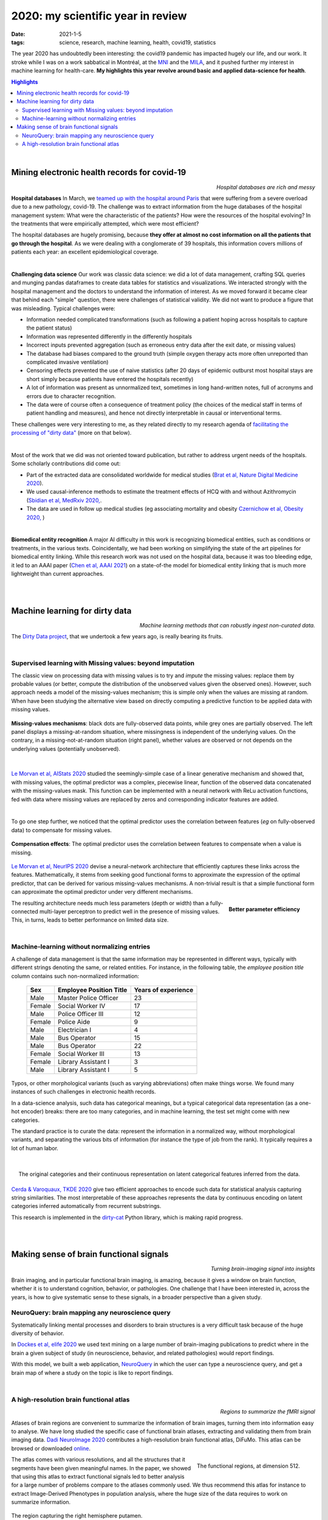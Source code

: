 ======================================================
2020: my scientific year in review
======================================================

:date: 2021-1-5
:tags: science, research, machine learning, health, covid19, statistics

The year 2020 has undoubtedly been interesting: the covid19 pandemic has
impacted hugely our life, and our work. It stroke while I was on a work
sabbatical in Montréal, at the `MNI <https://www.mcgill.ca/neuro/>`_ and
the `MILA <https://mila.quebec/>`_, and it pushed further my interest in
machine learning for health-care. **My highlights this year revolve around
basic and applied data-science for health**.

.. contents:: Highlights
   :depth: 2

|



Mining electronic health records for covid-19
==============================================

.. class:: align-right

   *Hospital databases are rich and messy*

**Hospital databases**
In March, we `teamed up with the hospital around Paris <https://www.inria.fr/en/scikiteds-visualization-tool-monitoring-flow-sick-patients>`_ that were suffering from a severe overload due to a new pathology,
covid-19. The challenge was to extract information from the huge
databases of the hospital management system: What were the characteristic
of the patients? How were the resources of the hospital evolving? In the
treatments that were empirically attempted, which were most efficient?

The hospital databases are hugely promising, because **they offer at
almost no cost information on all the patients that go through the
hospital**. As we were dealing with a conglomerate of 39 hospitals, this
information covers millions of patients each year: an excellent
epidemiological coverage.

|

**Challenging data science**
Our work was classic data science: we did a lot of data management,
crafting SQL queries and munging pandas dataframes to create data tables
for statistics and visualizations. We interacted strongly with the
hospital management and the doctors to understand the information of
interest. As we moved forward it became clear that behind each "simple"
question, there were challenges of statistical validity. We did not want
to produce a figure that was misleading. Typical challenges were:

* Information needed complicated transformations (such as following a
  patient hoping across hospitals to capture the patient status)

* Information was represented differently in the differently hospitals

* Incorrect inputs prevented aggregation (such as erroneous entry data
  after the exit date, or missing values)

* The database had biases compared to the ground truth (simple oxygen
  therapy acts more often unreported than complicated invasive
  ventilation)

* Censoring effects prevented the use of naive statistics (after 20 days
  of epidemic outburst most hospital stays are short simply because
  patients have entered the hospitals recently)

* A lot of information was present as unnormalized text, sometimes in
  long hand-written notes, full of acronyms and errors due to character
  recognition.

* The data were of course often a consequence of treatment policy (the
  choices of the medical staff in terms of patient handling and
  measures), and hence not directly interpretable in causal or
  interventional terms.

These challenges were very interesting to me, as they related directly to
my research agenda of `facilitating the processing of "dirty data"
<https://project.inria.fr/dirtydata/>`_ (more on that below).

|

Most of the work that we did was not oriented toward publication, but
rather to address urgent needs of the hospitals. Some scholarly
contributions did come out:

* Part of the extracted data are consolidated worldwide for medical
  studies (`Brat et al, Nature Digital Medicine 2020
  <https://www.nature.com/articles/s41746-020-00308-0>`_).

* We used causal-inference methods to estimate the treatment effects of
  HCQ with and without Azithromycin (`Sbidian et al, MedRxiv 2020,
  <https://www.medrxiv.org/content/10.1101/2020.06.16.20132597v1>`_.

* The data are used in follow up medical studies (eg associating
  mortality and obesity `Czernichow et al, Obesity 2020,
  <https://onlinelibrary.wiley.com/doi/full/10.1002/oby.23014>`_ )

|

**Biomedical entity recognition** A major AI difficulty in this work is
recognizing biomedical entities, such as conditions or treatments, in the
various texts. Coincidentally, we had been working on simplifying the
state of the art pipelines for biomedical entity linking. While this
research work was not used on the hospital data, because it was too
bleeding edge, it led to an AAAI paper (`Chen et al, AAAI 2021
<https://arxiv.org/abs/2012.08844>`_) on a state-of-the model for
biomedical entity linking that is much more lightweight than current
approaches.

|

|

Machine learning for dirty data
================================

.. class:: align-right

    *Machine learning methods that can robustly ingest non-curated data.*

The `Dirty Data project <https://project.inria.fr/dirtydata/>`_, that we
undertook a few years ago, is really bearing its fruits.

|

Supervised learning with Missing values: beyond imputation
------------------------------------------------------------

The classic view on processing data with missing values is to try and
*impute* the missing values: replace them by probable values (or better,
compute the distribution of the unobserved values given the observed
ones). However, such approach needs a model of the missing-values
mechanism; this is simple only when the values are missing at random.
When have been studying the alternative view based on directly computing
a predictive function to be applied data with missing values.

.. figure:: attachments/2020_highlights/mnar_versus_mcar.png
   :width: 500
   :align: center

   **Missing-values mechanisms**: black dots are fully-observed data
   points, while grey ones are partially observed. The left panel
   displays a missing-at-random situation, where missingness is
   independent of the underlying values. On the contrary, in a
   missing-not-at-random situation (right panel), whether values are
   observed or not depends on the underlying values (potentially
   unobserved).

|

`Le Morvan et al, AIStats 2020
<http://proceedings.mlr.press/v108/morvan20a.html>`_ studied the
seemingly-simple case of a linear generative mechanism and showed that,
with missing values, the optimal predictor was a complex, piecewise
linear, function of the observed data concatenated with the
missing-values mask. This function can be implemented with a neural
network with ReLu activation functions, fed with data where missing
values are replaced by zeros and corresponding indicator features are
added.


|

To go one step further, we noticed that the optimal predictor uses the
correlation between features (*eg* on fully-observed data) to compensate
for missing values.

.. figure:: attachments/2020_highlights/compensation_effects.jpeg
   :width: 700
   :align: center

   **Compensation effects**: The optimal predictor uses the correlation
   between features to compensate when a value is missing.


`Le Morvan et al, NeurIPS 2020
<https://neurips.cc/virtual/2020/public/poster_42ae1544956fbe6e09242e6cd752444c.html>`_
devise a neural-network architecture that efficiently captures these
links across the features. Mathematically, it stems from seeking good
functional forms to approximate the expression of the optimal predictor,
that can be derived for various missing-values mechanisms. A non-trivial
result is that a simple functional form can approximate the optimal
predictor under very different mechanisms.


.. figure:: attachments/2020_highlights/neumiss_nb_parameters.jpeg
    :align: right

    **Better parameter efficiency**

The resulting architecture needs much less parameters (depth or width)
than a fully-connected multi-layer perceptron to predict well in the
presence of missing values. This, in turns, leads to better performance
on limited data size.

|

Machine-learning without normalizing entries
---------------------------------------------

A challenge of data management is that the same information may be
represented in different ways, typically with different strings denoting
the same, or related entities. For instance, in the following table, the
*employee position title* column contains such non-normalized
information:

    ======= ========================= =====================
    Sex     Employee Position Title   Years of experience
    ======= ========================= =====================
    Male    Master Police Officer     23
    Female  Social Worker IV          17
    Male    Police Officer III        12
    Female  Police Aide               9
    Male    Electrician I             4
    Male    Bus Operator              15
    Male    Bus Operator              22
    Female  Social Worker III         13
    Female  Library Assistant I       3
    Male    Library Assistant I       5
    ======= ========================= =====================

Typos, or other morphological variants (such as varying abbreviations)
often make things worse. We found many instances of such challenges in
electronic health records.

In a data-science analysis, such data has categorical meanings, but a
typical categorical data representation (as a one-hot encoder) breaks:
there are too many categories, and in machine learning, the test set
might come with new categories.

The standard practice is to curate the data: represent the information in
a normalized way, without morphological variants, and separating the
various bits of information (for instance the type of job from the rank).
It typically requires a lot of human labor.

|

.. figure:: attachments/2020_highlights/gamma_poisson_encoding.png
   :align: right
   :width: 600

   The original categories and their continuous representation on latent
   categorical features inferred from the data.

`Cerda & Varoquaux, TKDE 2020
<https://ieeexplore.ieee.org/abstract/document/9086128>`_ give two
efficient approaches to encode such data for statistical analysis
capturing string similarities. The most interpretable of these approaches
represents the data by continuous encoding on latent categories inferred
automatically from recurrent substrings.

This research is implemented in the `dirty-cat
<https://dirty-cat.github.io/stable/>`_ Python library, which is making
rapid progress.


|

|

Making sense of brain functional signals
========================================

.. class:: align-right

   *Turning brain-imaging signal into insights*

Brain imaging, and in particular functional brain imaging, is amazing,
because it gives a window on brain function, whether it is to understand
cognition, behavior, or pathologies. One challenge that I have been
interested in, across the years, is how to give systematic sense to these
signals, in a broader perspective than a given study.

NeuroQuery: brain mapping any neuroscience query
--------------------------------------------------


Systematically linking mental processes and disorders to brain structures
is a very difficult task because of the huge diversity of behavior.

In `Dockes et al, elife 2020
<https://elifesciences.org/articles/53385>`_ we used text mining on a
large number of brain-imaging publications to predict where in the brain
a given subject of study (in neuroscience, behavior, and related
pathologies) would report findings.

With this model, we built a web application, `NeuroQuery
<https://neuroquery.org>`_ in which the user can type a neuroscience
query, and get a brain map of where a study on the topic is like to
report findings.


|

A high-resolution brain functional atlas
-------------------------------------------

.. class:: align-right

   *Regions to summarize the fMRI signal*

Atlases of brain regions are convenient to summarize the information of
brain images, turning them into information easy to analyse. We have long
studied the specific case of functional brain atlases, extracting and
validating them from brain imaging data. `Dadi NeuroImage 2020
<https://www.sciencedirect.com/science/article/pii/S1053811920306121>`_
contributes a high-resolution brain functional atlas, DiFuMo. This atlas
can be browsed or downloaded `online
<https://parietal-inria.github.io/DiFuMo/>`_.


.. figure:: attachments/2020_highlights/difumo.jpg
    :align: right
    :width: 400

    The functional regions, at dimension 512.

The atlas comes with various resolutions, and all the structures that it
segments have been given meaningful names. In the paper, we showed that
using this atlas to extract functional signals led to better analysis for
a large number of problems compare to the atlases commonly used. We thus
recommend this atlas for instance to extract Image-Derived Phenotypes in
population analysis, where the huge size of the data requires to work on
summarize information.

.. figure:: attachments/2020_highlights/putamen_difumo.png
    :align: center

    The region capturing the right hemisphere putamen.


